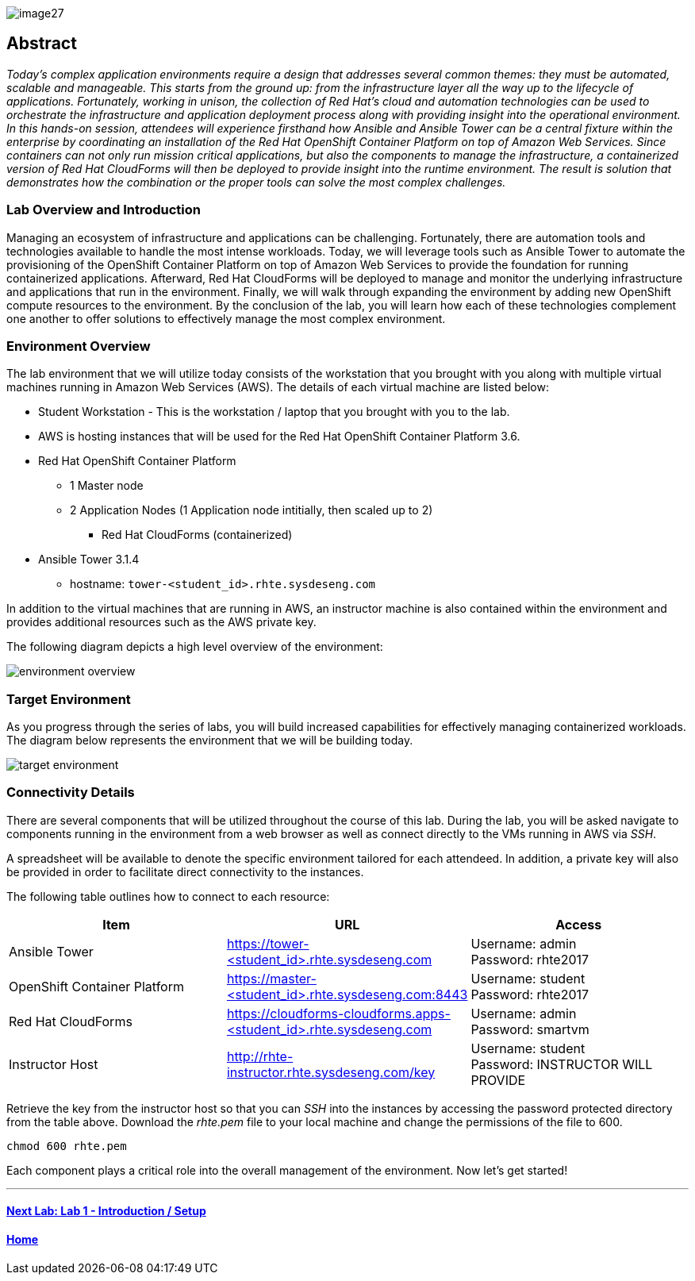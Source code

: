 toc::[]

image::images/image27.png[]

== Abstract
_Today’s complex application environments require a design that addresses several common themes: they must be automated, scalable and manageable. This starts from the ground up: from the infrastructure layer all the way up to the lifecycle of applications. Fortunately, working in unison, the collection of Red Hat’s cloud and automation technologies can be used to orchestrate the infrastructure and application deployment process along with providing insight into the operational environment. In this hands-on session, attendees will experience firsthand how Ansible and Ansible Tower can be a central fixture within the enterprise by coordinating an installation of the Red Hat OpenShift Container Platform on top of Amazon Web Services. Since containers can not only run mission critical applications, but also the components to manage the infrastructure, a containerized version of Red Hat CloudForms will then be deployed to provide insight into the runtime environment. The result is solution that demonstrates how the combination or the proper tools can solve the most complex challenges._

=== Lab Overview and Introduction

Managing an ecosystem of infrastructure and applications can be challenging. Fortunately, there are automation tools and technologies available to handle the most intense workloads. Today, we will leverage tools such as Ansible Tower to automate the provisioning of the OpenShift Container Platform on top of Amazon Web Services to provide the foundation for running containerized applications. Afterward, Red Hat CloudForms will be deployed to manage and monitor the underlying infrastructure and applications that run in the environment. Finally, we will walk through expanding the environment by adding new OpenShift compute resources to the environment. By the conclusion of the lab, you will learn how each of these technologies complement one another to offer solutions to effectively manage the most complex environment.

=== Environment Overview

The lab environment that we will utilize today consists of the workstation that you brought with you along with multiple virtual machines running in Amazon Web Services (AWS).  The details of each virtual machine are listed below:

* Student Workstation - This is the workstation / laptop that you brought with you to the lab.
* AWS is hosting instances that will be used for the Red Hat OpenShift Container Platform 3.6.
    * Red Hat OpenShift Container Platform
        ** 1 Master node
        ** 2 Application Nodes (1 Application node intitially, then scaled up to 2)
           *** Red Hat CloudForms (containerized)
    * Ansible Tower 3.1.4
        ** hostname: `tower-<student_id>.rhte.sysdeseng.com`

In addition to the virtual machines that are running in AWS, an instructor machine is also contained within the environment and provides additional resources such as the AWS private key.

The following diagram depicts a high level overview of the environment:

image::images/environment-overview.png[]

=== Target Environment

As you progress through the series of labs, you will build increased capabilities for effectively managing containerized workloads. The diagram below represents the environment that we will be building today.

image::images/target-environment.png[]

=== Connectivity Details

There are several components that will be utilized throughout the course of this lab. During the lab, you will be asked navigate to components running in the environment from a web browser as well as connect directly to the VMs running in AWS via _SSH_.

A spreadsheet will be available to denote the specific environment tailored for each attendeed. In addition, a private key will also be provided in order to facilitate direct connectivity to the instances.

The following table outlines how to connect to each resource:

[options="header"]
|======================
| *Item* | *URL* | *Access*
| Ansible Tower|
link:https://tower-<student_id>.rhte.sysdeseng.com[https://tower-<student_id>.rhte.sysdeseng.com] |
Username: admin +
Password: rhte2017
| OpenShift Container Platform |
link:https://:master-<student_id>.rhte.sysdeseng.com:8443[https://master-<student_id>.rhte.sysdeseng.com:8443] |
Username: student +
Password: rhte2017
| Red Hat CloudForms |
link:https://cloudforms-cloudforms.apps-<student_id>.rhte.sysdeseng.com[https://cloudforms-cloudforms.apps-<student_id>.rhte.sysdeseng.com] |
Username: admin +
Password: smartvm
| Instructor Host|
link:http://rhte-instructor.rhte.sysdeseng.com/key[http://rhte-instructor.rhte.sysdeseng.com/key] |
Username: student +
Password: INSTRUCTOR WILL PROVIDE
|======================

Retrieve the key from the instructor host so that you can _SSH_ into the instances by accessing the password protected directory from the table above. Download the _rhte.pem_ file to your local machine and change the permissions of the file to 600.

[source, bash]
----
chmod 600 rhte.pem
----

Each component plays a critical role into the overall management of the environment. Now let’s get started!

'''

==== <<../lab1/lab1.adoc#lab1,Next Lab: Lab 1 - Introduction / Setup>>
==== <<../../README.adoc#lab1,Home>>
